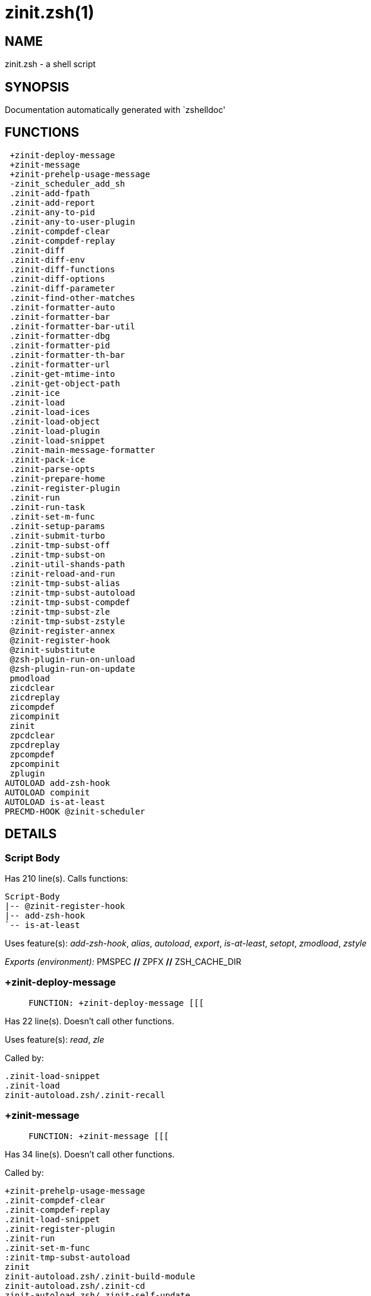 zinit.zsh(1)
============
:compat-mode!:

NAME
----
zinit.zsh - a shell script

SYNOPSIS
--------
Documentation automatically generated with `zshelldoc'

FUNCTIONS
---------

 +zinit-deploy-message
 +zinit-message
 +zinit-prehelp-usage-message
 -zinit_scheduler_add_sh
 .zinit-add-fpath
 .zinit-add-report
 .zinit-any-to-pid
 .zinit-any-to-user-plugin
 .zinit-compdef-clear
 .zinit-compdef-replay
 .zinit-diff
 .zinit-diff-env
 .zinit-diff-functions
 .zinit-diff-options
 .zinit-diff-parameter
 .zinit-find-other-matches
 .zinit-formatter-auto
 .zinit-formatter-bar
 .zinit-formatter-bar-util
 .zinit-formatter-dbg
 .zinit-formatter-pid
 .zinit-formatter-th-bar
 .zinit-formatter-url
 .zinit-get-mtime-into
 .zinit-get-object-path
 .zinit-ice
 .zinit-load
 .zinit-load-ices
 .zinit-load-object
 .zinit-load-plugin
 .zinit-load-snippet
 .zinit-main-message-formatter
 .zinit-pack-ice
 .zinit-parse-opts
 .zinit-prepare-home
 .zinit-register-plugin
 .zinit-run
 .zinit-run-task
 .zinit-set-m-func
 .zinit-setup-params
 .zinit-submit-turbo
 .zinit-tmp-subst-off
 .zinit-tmp-subst-on
 .zinit-util-shands-path
 :zinit-reload-and-run
 :zinit-tmp-subst-alias
 :zinit-tmp-subst-autoload
 :zinit-tmp-subst-compdef
 :zinit-tmp-subst-zle
 :zinit-tmp-subst-zstyle
 @zinit-register-annex
 @zinit-register-hook
 @zinit-substitute
 @zsh-plugin-run-on-unload
 @zsh-plugin-run-on-update
 pmodload
 zicdclear
 zicdreplay
 zicompdef
 zicompinit
 zinit
 zpcdclear
 zpcdreplay
 zpcompdef
 zpcompinit
 zplugin
AUTOLOAD add-zsh-hook
AUTOLOAD compinit
AUTOLOAD is-at-least
PRECMD-HOOK @zinit-scheduler

DETAILS
-------

Script Body
~~~~~~~~~~~

Has 210 line(s). Calls functions:

 Script-Body
 |-- @zinit-register-hook
 |-- add-zsh-hook
 `-- is-at-least

Uses feature(s): _add-zsh-hook_, _alias_, _autoload_, _export_, _is-at-least_, _setopt_, _zmodload_, _zstyle_

_Exports (environment):_ PMSPEC [big]*//* ZPFX [big]*//* ZSH_CACHE_DIR

+zinit-deploy-message
~~~~~~~~~~~~~~~~~~~~~

____
 
 FUNCTION: +zinit-deploy-message [[[
____

Has 22 line(s). Doesn't call other functions.

Uses feature(s): _read_, _zle_

Called by:

 .zinit-load-snippet
 .zinit-load
 zinit-autoload.zsh/.zinit-recall

+zinit-message
~~~~~~~~~~~~~~

____
 
 FUNCTION: +zinit-message [[[
____

Has 34 line(s). Doesn't call other functions.

Called by:

 +zinit-prehelp-usage-message
 .zinit-compdef-clear
 .zinit-compdef-replay
 .zinit-load-snippet
 .zinit-register-plugin
 .zinit-run
 .zinit-set-m-func
 :zinit-tmp-subst-autoload
 zinit
 zinit-autoload.zsh/.zinit-build-module
 zinit-autoload.zsh/.zinit-cd
 zinit-autoload.zsh/.zinit-self-update
 zinit-autoload.zsh/.zinit-show-zstatus
 zinit-autoload.zsh/.zinit-uninstall-completions
 zinit-autoload.zsh/.zinit-update-all-parallel
 zinit-autoload.zsh/.zinit-update-or-status-all
 zinit-autoload.zsh/.zinit-update-or-status
 zinit-autoload.zsh/.zinit-wait-for-update-jobs
 zinit-install.zsh/.zinit-compile-plugin
 zinit-install.zsh/.zinit-compinit
 zinit-install.zsh/.zinit-download-file-stdout
 zinit-install.zsh/.zinit-download-snippet
 zinit-install.zsh/.zinit-extract
 zinit-install.zsh/.zinit-get-cygwin-package
 zinit-install.zsh/.zinit-get-latest-gh-r-url-part
 zinit-install.zsh/.zinit-get-package
 zinit-install.zsh/.zinit-install-completions
 zinit-install.zsh/.zinit-jq-check
 zinit-install.zsh/.zinit-setup-plugin-dir
 zinit-install.zsh/.zinit-update-snippet
 zinit-install.zsh/ziextract
 zinit-install.zsh/∞zinit-configure-base-hook
 zinit-install.zsh/→zinit-extract
 zinit-install.zsh/∞zinit-mv-hook
 zinit-install.zsh/∞zinit-ps-on-update-hook
 zinit-install.zsh/∞zinit-reset-hook
 zinit-side.zsh/.zinit-countdown
 zinit-side.zsh/.zinit-exists-physically-message

+zinit-prehelp-usage-message
~~~~~~~~~~~~~~~~~~~~~~~~~~~~

____
 
 FUNCTION: +zinit-prehelp-usage-message [[[
____

Has 48 line(s). Calls functions:

 +zinit-prehelp-usage-message
 `-- +zinit-message

Called by:

 zinit
 zinit-autoload.zsh/.zinit-delete

-zinit_scheduler_add_sh
~~~~~~~~~~~~~~~~~~~~~~~

____
 
 FUNCTION: -zinit_scheduler_add_sh [[[
 Copies task into ZINIT_RUN array, called when a task timeouts.
 A small function ran from pattern in /-substitution as a math
 function.
____

Has 7 line(s). Doesn't call other functions.

Not called by script or any function (may be e.g. a hook, a Zle widget, etc.).

.zinit-add-fpath
~~~~~~~~~~~~~~~~

____
 
 FUNCTION: .zinit-add-fpath [[[
____

Has 11 line(s). Calls functions:

 .zinit-add-fpath

Not called by script or any function (may be e.g. a hook, a Zle widget, etc.).

.zinit-add-report
~~~~~~~~~~~~~~~~~

____
 
 FUNCTION: .zinit-add-report [[[
____

Has 7 line(s). Doesn't call other functions.

Called by:

 .zinit-load-plugin
 .zinit-load-snippet
 :zinit-tmp-subst-alias
 :zinit-tmp-subst-autoload
 :zinit-tmp-subst-compdef
 :zinit-tmp-subst-zle
 :zinit-tmp-subst-zstyle

.zinit-any-to-pid
~~~~~~~~~~~~~~~~~

____
 
 FUNCTION: .zinit-any-to-pid [[[
____

Has 19 line(s). Calls functions:

 .zinit-any-to-pid

Uses feature(s): _setopt_

Called by:

 zinit-side.zsh/.zinit-any-colorify-as-uspl2
 zinit-side.zsh/.zinit-exists-physically-message
 zinit-side.zsh/.zinit-first

.zinit-any-to-user-plugin
~~~~~~~~~~~~~~~~~~~~~~~~~

____
 
 FUNCTION: .zinit-any-to-user-plugin [[[
____

Has 25 line(s). Doesn't call other functions.

Uses feature(s): _setopt_

Called by:

 .zinit-add-fpath
 .zinit-get-object-path
 .zinit-load
 .zinit-run
 :zinit-tmp-subst-autoload
 zinit-autoload.zsh/.zinit-any-to-uspl2
 zinit-autoload.zsh/.zinit-changes
 zinit-autoload.zsh/.zinit-compile-uncompile-all
 zinit-autoload.zsh/.zinit-compiled
 zinit-autoload.zsh/.zinit-create
 zinit-autoload.zsh/.zinit-delete
 zinit-autoload.zsh/.zinit-find-completions-of-plugin
 zinit-autoload.zsh/.zinit-glance
 zinit-autoload.zsh/.zinit-show-report
 zinit-autoload.zsh/.zinit-stress
 zinit-autoload.zsh/.zinit-uncompile-plugin
 zinit-autoload.zsh/.zinit-unload
 zinit-autoload.zsh/.zinit-unregister-plugin
 zinit-autoload.zsh/.zinit-update-all-parallel
 zinit-autoload.zsh/.zinit-update-or-status-all
 zinit-autoload.zsh/.zinit-update-or-status
 zinit-install.zsh/.zinit-install-completions
 zinit-side.zsh/.zinit-any-colorify-as-uspl2
 zinit-side.zsh/.zinit-compute-ice
 zinit-side.zsh/.zinit-exists-physically-message
 zinit-side.zsh/.zinit-exists-physically
 zinit-side.zsh/.zinit-first

_Environment variables used:_ ZPFX

.zinit-compdef-clear
~~~~~~~~~~~~~~~~~~~~

____
 
 FUNCTION: .zinit-compdef-clear [[[
____

Has 3 line(s). Calls functions:

 .zinit-compdef-clear
 `-- +zinit-message

Called by:

 zicdclear
 zpcdclear

.zinit-compdef-replay
~~~~~~~~~~~~~~~~~~~~~

____
 
 FUNCTION: .zinit-compdef-replay [[[
____

Has 15 line(s). Calls functions:

 .zinit-compdef-replay
 `-- +zinit-message

Uses feature(s): _compdef_

Called by:

 zicdreplay
 zpcdreplay

.zinit-diff
~~~~~~~~~~~

____
 
 FUNCTION: .zinit-diff [[[
____

Has 4 line(s). Calls functions:

 .zinit-diff

Called by:

 .zinit-load-plugin

.zinit-diff-env
~~~~~~~~~~~~~~~

____
 
 FUNCTION: .zinit-diff-env [[[
____

Has 17 line(s). Doesn't call other functions.

Called by:

 .zinit-diff
 .zinit-load-plugin

.zinit-diff-functions
~~~~~~~~~~~~~~~~~~~~~

____
 
 FUNCTION: .zinit-diff-functions [[[
____

Has 5 line(s). Doesn't call other functions.

Called by:

 .zinit-diff

.zinit-diff-options
~~~~~~~~~~~~~~~~~~~

____
 
 FUNCTION: .zinit-diff-options [[[
____

Has 4 line(s). Doesn't call other functions.

Called by:

 .zinit-diff

.zinit-diff-parameter
~~~~~~~~~~~~~~~~~~~~~

____
 
 FUNCTION: .zinit-diff-parameter [[[
____

Has 8 line(s). Doesn't call other functions.

Called by:

 .zinit-diff

.zinit-find-other-matches
~~~~~~~~~~~~~~~~~~~~~~~~~

____
 
 FUNCTION: .zinit-find-other-matches [[[
____

Has 12 line(s). Doesn't call other functions.

Called by:

 .zinit-load-plugin
 .zinit-load-snippet
 zinit-side.zsh/.zinit-first

.zinit-formatter-auto
~~~~~~~~~~~~~~~~~~~~~

____
 
 FUNCTION: .zinit-formatter-auto [[[
____

Has 42 line(s). Calls functions:

 .zinit-formatter-auto

Uses feature(s): _type_

Not called by script or any function (may be e.g. a hook, a Zle widget, etc.).

.zinit-formatter-bar
~~~~~~~~~~~~~~~~~~~~

____
 
 FUNCTION: .zinit-formatter-bar [[[
____

Has 1 line(s). Calls functions:

 .zinit-formatter-bar

Not called by script or any function (may be e.g. a hook, a Zle widget, etc.).

.zinit-formatter-bar-util
~~~~~~~~~~~~~~~~~~~~~~~~~

____
 
 FUNCTION: .zinit-formatter-bar-util [[[
____

Has 6 line(s). Doesn't call other functions.

Called by:

 .zinit-formatter-bar
 .zinit-formatter-th-bar

.zinit-formatter-dbg
~~~~~~~~~~~~~~~~~~~~

____
 
 FUNCTION: .zinit-formatter-dbg [[[
____

Has 5 line(s). Doesn't call other functions.

Not called by script or any function (may be e.g. a hook, a Zle widget, etc.).

.zinit-formatter-pid
~~~~~~~~~~~~~~~~~~~~

____
 
 FUNCTION: .zinit-formatter-pid [[[
____

Has 10 line(s). Calls functions:

 .zinit-formatter-pid
 `-- zinit-side.zsh/.zinit-any-colorify-as-uspl2

Uses feature(s): _source_

Called by:

 .zinit-formatter-auto

.zinit-formatter-th-bar
~~~~~~~~~~~~~~~~~~~~~~~

____
 
 FUNCTION: .zinit-formatter-th-bar [[[
____

Has 1 line(s). Calls functions:

 .zinit-formatter-th-bar

Not called by script or any function (may be e.g. a hook, a Zle widget, etc.).

.zinit-formatter-url
~~~~~~~~~~~~~~~~~~~~

____
 
 FUNCTION: .zinit-formatter-url [[[
____

Has 19 line(s). Doesn't call other functions.

Called by:

 .zinit-formatter-auto

.zinit-get-mtime-into
~~~~~~~~~~~~~~~~~~~~~

____
 
 FUNCTION: .zinit-get-mtime-into [[[
____

Has 11 line(s). Doesn't call other functions.

Called by:

 Script-Body
 zinit-autoload.zsh/.zinit-self-update
 zinit-autoload.zsh/.zinit-update-or-status-all
 zinit-install.zsh/→zinit-extract

.zinit-get-object-path
~~~~~~~~~~~~~~~~~~~~~~

____
 
 FUNCTION: .zinit-get-object-path [[[
____

Has 22 line(s). Calls functions:

 .zinit-get-object-path

Called by:

 .zinit-load-ices
 .zinit-load-snippet
 .zinit-run
 zinit
 zinit-autoload.zsh/.zinit-get-path
 zinit-install.zsh/.zinit-setup-plugin-dir
 zinit-install.zsh/.zinit-update-snippet
 zinit-side.zsh/.zinit-first
 zinit-side.zsh/.zinit-two-paths

.zinit-ice
~~~~~~~~~~

____
 
 FUNCTION: .zinit-ice [[[
____

Has 11 line(s). Doesn't call other functions.

Uses feature(s): _setopt_

Called by:

 zinit

_Environment variables used:_ ZPFX

.zinit-load
~~~~~~~~~~~

____
 
 FUNCTION: .zinit-load [[[
____

Has 102 line(s). Calls functions:

 .zinit-load
 |-- +zinit-deploy-message
 |-- zinit-install.zsh/.zinit-get-package
 `-- zinit-install.zsh/.zinit-setup-plugin-dir

Uses feature(s): _eval_, _setopt_, _source_, _zle_

Called by:

 .zinit-load-object
 .zinit-run-task

.zinit-load-ices
~~~~~~~~~~~~~~~~

____
 
 FUNCTION: .zinit-load-ices [[[
____

Has 18 line(s). Calls functions:

 .zinit-load-ices

Called by:

 zinit

_Environment variables used:_ ZPFX

.zinit-load-object
~~~~~~~~~~~~~~~~~~

____
 
 FUNCTION: .zinit-load-object [[[
____

Has 10 line(s). Calls functions:

 .zinit-load-object

Called by:

 zinit

.zinit-load-plugin
~~~~~~~~~~~~~~~~~~

____
 
 FUNCTION: .zinit-load-plugin [[[
____

Has 336 line(s). Calls functions:

 .zinit-load-plugin
 `-- :zinit-tmp-subst-autoload
     |-- +zinit-message
     `-- is-at-least

Uses feature(s): _eval_, _setopt_, _source_, _unfunction_, _zle_

Called by:

 .zinit-load

.zinit-load-snippet
~~~~~~~~~~~~~~~~~~~

____
 
 FUNCTION: .zinit-load-snippet [[[
____

Has 397 line(s). Calls functions:

 .zinit-load-snippet
 |-- +zinit-deploy-message
 |-- +zinit-message
 `-- zinit-install.zsh/.zinit-download-snippet

Uses feature(s): _autoload_, _eval_, _setopt_, _source_, _unfunction_, _zparseopts_, _zstyle_

Called by:

 .zinit-load-object
 .zinit-load
 .zinit-run-task
 pmodload

.zinit-main-message-formatter
~~~~~~~~~~~~~~~~~~~~~~~~~~~~~

____
 
 FUNCTION: .zinit-main-message-formatter [[[
____

Has 18 line(s). Doesn't call other functions.

Not called by script or any function (may be e.g. a hook, a Zle widget, etc.).

.zinit-pack-ice
~~~~~~~~~~~~~~~

____
 
 FUNCTION: .zinit-pack-ice [[[
____

Has 3 line(s). Doesn't call other functions.

Called by:

 .zinit-load-snippet
 .zinit-load
 @zsh-plugin-run-on-unload
 @zsh-plugin-run-on-update
 zinit-install.zsh/.zinit-update-snippet
 zinit-side.zsh/.zinit-compute-ice

.zinit-parse-opts
~~~~~~~~~~~~~~~~~

____
 
 FUNCTION: .zinit-parse-opts [[[
____

Has 2 line(s). Doesn't call other functions.

Called by:

 zinit
 zinit-autoload.zsh/.zinit-delete

.zinit-prepare-home
~~~~~~~~~~~~~~~~~~~

____
 
 FUNCTION: .zinit-prepare-home [[[
____

Has 40 line(s). Calls functions:

 .zinit-prepare-home
 |-- zinit-autoload.zsh/.zinit-clear-completions
 `-- zinit-install.zsh/.zinit-compinit

Uses feature(s): _source_

Called by:

 Script-Body

_Environment variables used:_ ZPFX

.zinit-register-plugin
~~~~~~~~~~~~~~~~~~~~~~

____
 
 FUNCTION: .zinit-register-plugin [[[
____

Has 20 line(s). Calls functions:

 .zinit-register-plugin
 `-- +zinit-message

Called by:

 .zinit-load

.zinit-run
~~~~~~~~~~

____
 
 FUNCTION: .zinit-run [[[
____

Has 33 line(s). Calls functions:

 .zinit-run
 `-- +zinit-message

Uses feature(s): _eval_, _setopt_

Not called by script or any function (may be e.g. a hook, a Zle widget, etc.).

.zinit-run-task
~~~~~~~~~~~~~~~

____
 
 FUNCTION: .zinit-run-task [[[
____

Has 44 line(s). Calls functions:

 .zinit-run-task
 `-- zinit-autoload.zsh/.zinit-unload

Uses feature(s): _eval_, _source_, _zle_, _zpty_

Called by:

 @zinit-scheduler

.zinit-set-m-func
~~~~~~~~~~~~~~~~~

____
 
 FUNCTION: .zinit-set-m-func [[[
____

Has 17 line(s). Calls functions:

 .zinit-set-m-func
 `-- +zinit-message

Uses feature(s): _setopt_

Called by:

 .zinit-load-snippet
 .zinit-load
 zinit-autoload.zsh/.zinit-update-or-status

.zinit-setup-params
~~~~~~~~~~~~~~~~~~~

____
 
 FUNCTION: .zinit-setup-params [[[
____

Has 3 line(s). Doesn't call other functions.

Called by:

 .zinit-load-snippet
 .zinit-load

.zinit-submit-turbo
~~~~~~~~~~~~~~~~~~~

____
 
 FUNCTION: .zinit-submit-turbo [[[
____

Has 11 line(s). Doesn't call other functions.

Called by:

 zinit

.zinit-tmp-subst-off
~~~~~~~~~~~~~~~~~~~~

____
 
 FUNCTION: .zinit-tmp-subst-off [[[
____

Has 17 line(s). Doesn't call other functions.

Uses feature(s): _setopt_, _unfunction_

Called by:

 .zinit-load-plugin

.zinit-tmp-subst-on
~~~~~~~~~~~~~~~~~~~

____
 
 FUNCTION: .zinit-tmp-subst-on [[[
____

Has 29 line(s). Doesn't call other functions.

Uses feature(s): _source_

Called by:

 .zinit-load-plugin

.zinit-util-shands-path
~~~~~~~~~~~~~~~~~~~~~~~

____
 
 FUNCTION: .zinit-util-shands-path [[[
____

Has 6 line(s). Doesn't call other functions.

Uses feature(s): _setopt_

Called by:

 .zinit-any-to-pid

_Environment variables used:_ ZPFX

:zinit-reload-and-run
~~~~~~~~~~~~~~~~~~~~~

____
 
 FUNCTION: :zinit-reload-and-run [[[
 Marks given function ($3) for autoloading, and executes it triggering the
 load. $1 is the fpath dedicated to the function, $2 are autoload options.
 This function replaces "autoload -X", because using that on older Zsh
 versions causes problems with traps.
 
 So basically one creates function stub that calls :zinit-reload-and-run()
 instead of "autoload -X".
 
 $1 - FPATH dedicated to function
 $2 - autoload options
 $3 - function name (one that needs autoloading)
 
 Author: Bart Schaefer
____

Has 9 line(s). Doesn't call other functions.

Uses feature(s): _autoload_, _unfunction_

Not called by script or any function (may be e.g. a hook, a Zle widget, etc.).

:zinit-tmp-subst-alias
~~~~~~~~~~~~~~~~~~~~~~

____
 
 FUNCTION: :zinit-tmp-subst-alias [[[
____

Has 30 line(s). Calls functions:

 :zinit-tmp-subst-alias

Uses feature(s): _alias_, _setopt_, _zparseopts_

Not called by script or any function (may be e.g. a hook, a Zle widget, etc.).

:zinit-tmp-subst-autoload
~~~~~~~~~~~~~~~~~~~~~~~~~

____
 
 FUNCTION: :zinit-tmp-subst-autoload [[[
 Function defined to hijack plugin's calls to the `autoload' builtin.
 
 The hijacking is not only to gather report data, but also to.
 run custom `autoload' function, that doesn't need FPATH.
____

Has 97 line(s). Calls functions:

 :zinit-tmp-subst-autoload
 |-- +zinit-message
 `-- is-at-least

Uses feature(s): _autoload_, _eval_, _is-at-least_, _setopt_, _zparseopts_

Called by:

 .zinit-load-plugin

:zinit-tmp-subst-compdef
~~~~~~~~~~~~~~~~~~~~~~~~

____
 
 FUNCTION: :zinit-tmp-subst-compdef [[[
____

Has 4 line(s). Calls functions:

 :zinit-tmp-subst-compdef

Uses feature(s): _setopt_

Not called by script or any function (may be e.g. a hook, a Zle widget, etc.).

:zinit-tmp-subst-zle
~~~~~~~~~~~~~~~~~~~~

____
 
 FUNCTION: :zinit-tmp-subst-zle [[[
 Function defined to hijack plugin's calls to the `zle' builtin.
 
 The hijacking is to gather report data (which is used in unload)
____

Has 33 line(s). Calls functions:

 :zinit-tmp-subst-zle

Uses feature(s): _setopt_, _zle_

Not called by script or any function (may be e.g. a hook, a Zle widget, etc.).

:zinit-tmp-subst-zstyle
~~~~~~~~~~~~~~~~~~~~~~~

____
 
 FUNCTION: :zinit-tmp-subst-zstyle [[[
____

Has 19 line(s). Calls functions:

 :zinit-tmp-subst-zstyle

Uses feature(s): _setopt_, _zparseopts_, _zstyle_

Not called by script or any function (may be e.g. a hook, a Zle widget, etc.).

@zinit-register-annex
~~~~~~~~~~~~~~~~~~~~~

____
 
 FUNCTION: @zinit-register-annex [[[
____

Has 8 line(s). Doesn't call other functions.

Not called by script or any function (may be e.g. a hook, a Zle widget, etc.).

@zinit-register-hook
~~~~~~~~~~~~~~~~~~~~

____
 
 FUNCTION: @zinit-register-hook [[[
____

Has 4 line(s). Doesn't call other functions.

Called by:

 Script-Body

@zinit-scheduler
~~~~~~~~~~~~~~~~

____
 
 FUNCTION: @zinit-scheduler [[[
____

Has 73 line(s). *Is a precmd hook*. Calls functions:

 @zinit-scheduler
 `-- add-zsh-hook

Uses feature(s): _add-zsh-hook_, _sched_, _setopt_, _zle_

Not called by script or any function (may be e.g. a hook, a Zle widget, etc.).

@zinit-substitute
~~~~~~~~~~~~~~~~~

____
 
 FUNCTION: @zinit-substitute [[[
____

Has 26 line(s). Doesn't call other functions.

Uses feature(s): _setopt_

Called by:

 zinit-autoload.zsh/.zinit-at-eval
 zinit-install.zsh/.zinit-at-eval
 zinit-install.zsh/.zinit-get-package
 zinit-install.zsh/∞zinit-atclone-hook
 zinit-install.zsh/∞zinit-configure-base-hook
 zinit-install.zsh/∞zinit-cp-hook
 zinit-install.zsh/∞zinit-extract-hook
 zinit-install.zsh/∞zinit-make-e-hook
 zinit-install.zsh/∞zinit-make-ee-hook
 zinit-install.zsh/∞zinit-make-hook
 zinit-install.zsh/∞zinit-mv-hook

_Environment variables used:_ ZPFX

@zsh-plugin-run-on-unload
~~~~~~~~~~~~~~~~~~~~~~~~~

____
 
 FUNCTION: @zsh-plugin-run-on-unload [[[
____

Has 2 line(s). Calls functions:

 @zsh-plugin-run-on-unload

Not called by script or any function (may be e.g. a hook, a Zle widget, etc.).

@zsh-plugin-run-on-update
~~~~~~~~~~~~~~~~~~~~~~~~~

____
 
 FUNCTION: @zsh-plugin-run-on-update [[[
____

Has 2 line(s). Calls functions:

 @zsh-plugin-run-on-update

Not called by script or any function (may be e.g. a hook, a Zle widget, etc.).

pmodload
~~~~~~~~

____
 
 FUNCTION: pmodload() [[[
 Compatibility with Prezto. Calls can be recursive.
____

Has 15 line(s). Calls functions:

 pmodload

Uses feature(s): _zstyle_

Not called by script or any function (may be e.g. a hook, a Zle widget, etc.).

zicdclear
~~~~~~~~~

____
 
 FUNCTION: zicdclear [[[
____

Has 1 line(s). Calls functions:

 zicdclear

Not called by script or any function (may be e.g. a hook, a Zle widget, etc.).

zicdreplay
~~~~~~~~~~

____
 
 FUNCTION: zicdreplay [[[
____

Has 1 line(s). Calls functions:

 zicdreplay

Not called by script or any function (may be e.g. a hook, a Zle widget, etc.).

zicompdef
~~~~~~~~~

____
 
 FUNCTION: zicompdef [[[
____

Has 1 line(s). Doesn't call other functions.

Not called by script or any function (may be e.g. a hook, a Zle widget, etc.).

zicompinit
~~~~~~~~~~

____
 
 FUNCTION: zicompinit [[[
____

Has 1 line(s). Calls functions:

 zicompinit
 `-- compinit

Uses feature(s): _autoload_, _compinit_

Not called by script or any function (may be e.g. a hook, a Zle widget, etc.).

zinit
~~~~~

____
 
 FUNCTION: zinit [[[
 Main function directly exposed to user, obtains subcommand and its
 arguments, has completion.
____

Has 455 line(s). Calls functions:

 zinit
 |-- +zinit-message
 |-- +zinit-prehelp-usage-message
 |   `-- +zinit-message
 |-- compinit
 |-- zinit-autoload.zsh/.zinit-cdisable
 |-- zinit-autoload.zsh/.zinit-cenable
 |-- zinit-autoload.zsh/.zinit-compile-uncompile-all
 |-- zinit-autoload.zsh/.zinit-ls
 |-- zinit-autoload.zsh/.zinit-recently
 |-- zinit-autoload.zsh/.zinit-show-all-reports
 |-- zinit-autoload.zsh/.zinit-show-report
 |-- zinit-autoload.zsh/.zinit-uncompile-plugin
 |-- zinit-autoload.zsh/.zinit-uninstall-completions
 |-- zinit-autoload.zsh/.zinit-unload
 |-- zinit-autoload.zsh/.zinit-update-or-status
 |-- zinit-autoload.zsh/.zinit-update-or-status-all
 |-- zinit-install.zsh/.zinit-compile-plugin
 |-- zinit-install.zsh/.zinit-compinit
 |-- zinit-install.zsh/.zinit-forget-completion
 `-- zinit-install.zsh/.zinit-install-completions

Uses feature(s): _autoload_, _compinit_, _eval_, _setopt_, _source_

Called by:

 zplugin

zpcdclear
~~~~~~~~~

____
 
 FUNCTION: zpcdclear [[[
____

Has 1 line(s). Calls functions:

 zpcdclear

Not called by script or any function (may be e.g. a hook, a Zle widget, etc.).

zpcdreplay
~~~~~~~~~~

____
 
 FUNCTION: zpcdreplay [[[
____

Has 1 line(s). Calls functions:

 zpcdreplay

Not called by script or any function (may be e.g. a hook, a Zle widget, etc.).

zpcompdef
~~~~~~~~~

____
 
 FUNCTION: zpcompdef [[[
____

Has 1 line(s). Doesn't call other functions.

Not called by script or any function (may be e.g. a hook, a Zle widget, etc.).

zpcompinit
~~~~~~~~~~

____
 
 FUNCTION: zpcompinit [[[
____

Has 2 line(s). Calls functions:

 zpcompinit
 `-- compinit

Uses feature(s): _autoload_, _compinit_

Not called by script or any function (may be e.g. a hook, a Zle widget, etc.).

zplugin
~~~~~~~

____
 
 FUNCTION: zplugin [[[
____

Has 1 line(s). Calls functions:

 zplugin
 `-- zinit
     |-- +zinit-message
     |-- +zinit-prehelp-usage-message
     |   `-- +zinit-message
     |-- compinit
     |-- zinit-autoload.zsh/.zinit-cdisable
     |-- zinit-autoload.zsh/.zinit-cenable
     |-- zinit-autoload.zsh/.zinit-compile-uncompile-all
     |-- zinit-autoload.zsh/.zinit-ls
     |-- zinit-autoload.zsh/.zinit-recently
     |-- zinit-autoload.zsh/.zinit-show-all-reports
     |-- zinit-autoload.zsh/.zinit-show-report
     |-- zinit-autoload.zsh/.zinit-uncompile-plugin
     |-- zinit-autoload.zsh/.zinit-uninstall-completions
     |-- zinit-autoload.zsh/.zinit-unload
     |-- zinit-autoload.zsh/.zinit-update-or-status
     |-- zinit-autoload.zsh/.zinit-update-or-status-all
     |-- zinit-install.zsh/.zinit-compile-plugin
     |-- zinit-install.zsh/.zinit-compinit
     |-- zinit-install.zsh/.zinit-forget-completion
     `-- zinit-install.zsh/.zinit-install-completions

Not called by script or any function (may be e.g. a hook, a Zle widget, etc.).

add-zsh-hook
~~~~~~~~~~~~

____
 
 Add to HOOK the given FUNCTION.
 HOOK is one of chpwd, precmd, preexec, periodic, zshaddhistory,
 zshexit, zsh_directory_name (the _functions subscript is not required).
 
 With -d, remove the function from the hook instead; delete the hook
 variable if it is empty.
 
 -D behaves like -d, but pattern characters are active in the
 function name, so any matching function will be deleted from the hook.
 
____

Has 93 line(s). Doesn't call other functions.

Uses feature(s): _autoload_, _getopts_

Called by:

 @zinit-scheduler
 Script-Body

compinit
~~~~~~~~

____
 
 Initialisation for new style completion. This mainly contains some helper
 functions and setup. Everything else is split into different files that
 will automatically be made autoloaded (see the end of this file).  The
 names of the files that will be considered for autoloading are those that
 begin with an underscores (like `_condition).
 
 The first line of each of these files is read and must indicate what
 should be done with its contents:
 
 `#compdef <names ...>'
____

Has 573 line(s). Doesn't call other functions.

Uses feature(s): _autoload_, _bindkey_, _compdef_, _compdump_, _eval_, _read_, _setopt_, _unfunction_, _zle_, _zstyle_

Called by:

 zicompinit
 zinit
 zpcompinit

is-at-least
~~~~~~~~~~~

____
 
 
 Test whether $ZSH_VERSION (or some value of your choice, if a second argument
 is provided) is greater than or equal to x.y.z-r (in argument one). In fact,
 it'll accept any dot/dash-separated string of numbers as its second argument
 and compare it to the dot/dash-separated first argument. Leading non-number
 parts of a segment (such as the "zefram" in 3.1.2-zefram4) are not considered
 when the comparison is done; only the numbers matter. Any left-out segments
 in the first argument that are present in the version string compared are
 considered as zeroes, eg 3 == 3.0 == 3.0.0 == 3.0.0.0 and so on.
 
____

Has 56 line(s). Doesn't call other functions.

Called by:

 :zinit-tmp-subst-autoload
 Script-Body
 zinit-install.zsh/.zinit-download-snippet

